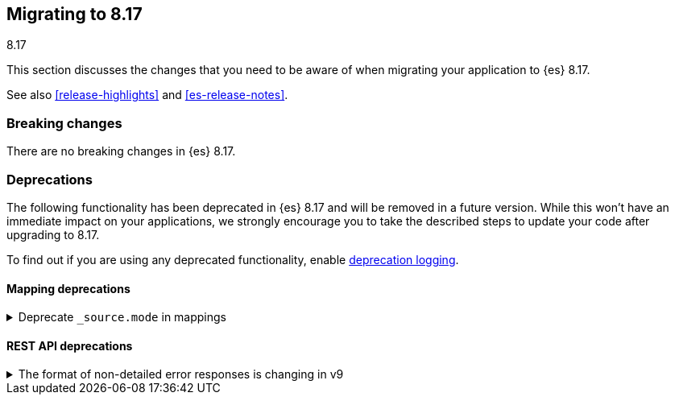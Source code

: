 [[migrating-8.17]]
== Migrating to 8.17
++++
<titleabbrev>8.17</titleabbrev>
++++

This section discusses the changes that you need to be aware of when migrating
your application to {es} 8.17.

See also <<release-highlights>> and <<es-release-notes>>.

[discrete]
[[breaking-changes-8.17]]
=== Breaking changes

There are no breaking changes in {es} 8.17.


[discrete]
[[deprecated-8.17]]
=== Deprecations

The following functionality has been deprecated in {es} 8.17
and will be removed in a future version.
While this won't have an immediate impact on your applications,
we strongly encourage you to take the described steps to update your code
after upgrading to 8.17.

To find out if you are using any deprecated functionality,
enable <<deprecation-logging, deprecation logging>>.

[discrete]
[[deprecations_817_mapping]]
==== Mapping deprecations

[[deprecate_source_mode_in_mappings]]
.Deprecate `_source.mode` in mappings
[%collapsible]
====
*Details* +
Configuring `_source.mode` in mappings is deprecated and will be removed in future versions. Use `index.mapping.source.mode` index setting instead.

*Impact* +
Use `index.mapping.source.mode` index setting instead
====

[discrete]
[[deprecations_817_rest_api]]
==== REST API deprecations

[[format_of_non_detailed_error_responses_changing_in_v9]]
.The format of non-detailed error responses is changing in v9
[%collapsible]
====
*Details* +
When an error occurs when processing a request, Elasticsearch returns information on that error in the REST response.
If `http:detailed_errors.enabled: false` is specified in node settings with the v8 REST API and below,
the format of this response changes significantly.
Starting with the v9 REST API, the JSON structure of responses with errors when the `http.detailed_errors.enabled: false` option is set
will be the same as when detailed errors are enabled (which is the default).
To keep using the existing format for non-detailed error responses, use the v8 REST API.

*Impact* +
If you have set `http.detailed_errors.enabled: false` (the default is `true`)
the structure of JSON when any exceptions occur will change with the v9 REST API.
To keep using the existing format, use the v8 REST API.
====

